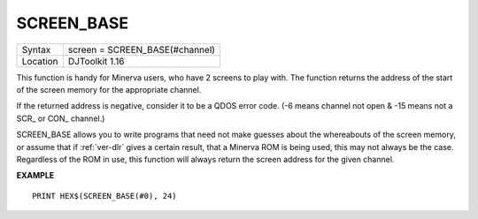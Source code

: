 ..  _screen-base:

SCREEN\_BASE
============

+----------+-------------------------------------------------------------------+
| Syntax   | screen = SCREEN\_BASE(#channel)                                   |
+----------+-------------------------------------------------------------------+
| Location | DJToolkit 1.16                                                    |
+----------+-------------------------------------------------------------------+

This function is handy for Minerva  users, who have 2 screens to play with. The function returns the address of the start of the screen  memory for the appropriate channel.

If the returned address is negative, consider it to be a QDOS error code. (-6 means channel not open & -15 means not a SCR\_ or CON\_ channel.)

SCREEN\_BASE  allows you to write  programs  that need not make guesses about the whereabouts of the screen memory, or assume that if :ref:`ver-dlr` gives a certain result, that a Minerva ROM is being used, this may not always be the case. Regardless of the ROM in use, this function will always return the screen address for the given channel.

**EXAMPLE**

::

    PRINT HEX$(SCREEN_BASE(#0), 24)


